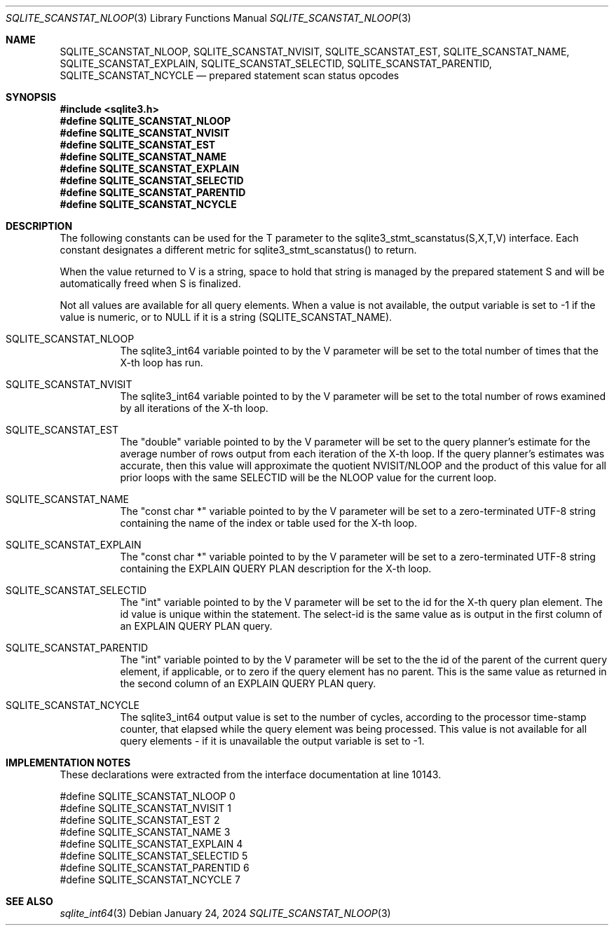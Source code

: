 .Dd January 24, 2024
.Dt SQLITE_SCANSTAT_NLOOP 3
.Os
.Sh NAME
.Nm SQLITE_SCANSTAT_NLOOP ,
.Nm SQLITE_SCANSTAT_NVISIT ,
.Nm SQLITE_SCANSTAT_EST ,
.Nm SQLITE_SCANSTAT_NAME ,
.Nm SQLITE_SCANSTAT_EXPLAIN ,
.Nm SQLITE_SCANSTAT_SELECTID ,
.Nm SQLITE_SCANSTAT_PARENTID ,
.Nm SQLITE_SCANSTAT_NCYCLE
.Nd prepared statement scan status opcodes
.Sh SYNOPSIS
.In sqlite3.h
.Fd #define SQLITE_SCANSTAT_NLOOP
.Fd #define SQLITE_SCANSTAT_NVISIT
.Fd #define SQLITE_SCANSTAT_EST
.Fd #define SQLITE_SCANSTAT_NAME
.Fd #define SQLITE_SCANSTAT_EXPLAIN
.Fd #define SQLITE_SCANSTAT_SELECTID
.Fd #define SQLITE_SCANSTAT_PARENTID
.Fd #define SQLITE_SCANSTAT_NCYCLE
.Sh DESCRIPTION
The following constants can be used for the T parameter to the sqlite3_stmt_scanstatus(S,X,T,V)
interface.
Each constant designates a different metric for sqlite3_stmt_scanstatus()
to return.
.Pp
When the value returned to V is a string, space to hold that string
is managed by the prepared statement S and will be automatically freed
when S is finalized.
.Pp
Not all values are available for all query elements.
When a value is not available, the output variable is set to -1 if
the value is numeric, or to NULL if it is a string (SQLITE_SCANSTAT_NAME).
.Bl -tag -width Ds
.It SQLITE_SCANSTAT_NLOOP
The sqlite3_int64 variable pointed to by the V parameter
will be set to the total number of times that the X-th loop has run.
.It SQLITE_SCANSTAT_NVISIT
The sqlite3_int64 variable pointed to by the V parameter
will be set to the total number of rows examined by all iterations
of the X-th loop.
.It SQLITE_SCANSTAT_EST
The "double" variable pointed to by the V parameter will be set to
the query planner's estimate for the average number of rows output
from each iteration of the X-th loop.
If the query planner's estimates was accurate, then this value will
approximate the quotient NVISIT/NLOOP and the product of this value
for all prior loops with the same SELECTID will be the NLOOP value
for the current loop.
.It SQLITE_SCANSTAT_NAME
The "const char *" variable pointed to by the V parameter will be set
to a zero-terminated UTF-8 string containing the name of the index
or table used for the X-th loop.
.It SQLITE_SCANSTAT_EXPLAIN
The "const char *" variable pointed to by the V parameter will be set
to a zero-terminated UTF-8 string containing the EXPLAIN QUERY PLAN
description for the X-th loop.
.It SQLITE_SCANSTAT_SELECTID
The "int" variable pointed to by the V parameter will be set to the
id for the X-th query plan element.
The id value is unique within the statement.
The select-id is the same value as is output in the first column of
an EXPLAIN QUERY PLAN query.
.It SQLITE_SCANSTAT_PARENTID
The "int" variable pointed to by the V parameter will be set to the
the id of the parent of the current query element, if applicable, or
to zero if the query element has no parent.
This is the same value as returned in the second column of an EXPLAIN QUERY PLAN
query.
.It SQLITE_SCANSTAT_NCYCLE
The sqlite3_int64 output value is set to the number of cycles, according
to the processor time-stamp counter, that elapsed while the query element
was being processed.
This value is not available for all query elements - if it is unavailable
the output variable is set to -1.
.El
.Pp
.Sh IMPLEMENTATION NOTES
These declarations were extracted from the
interface documentation at line 10143.
.Bd -literal
#define SQLITE_SCANSTAT_NLOOP    0
#define SQLITE_SCANSTAT_NVISIT   1
#define SQLITE_SCANSTAT_EST      2
#define SQLITE_SCANSTAT_NAME     3
#define SQLITE_SCANSTAT_EXPLAIN  4
#define SQLITE_SCANSTAT_SELECTID 5
#define SQLITE_SCANSTAT_PARENTID 6
#define SQLITE_SCANSTAT_NCYCLE   7
.Ed
.Sh SEE ALSO
.Xr sqlite_int64 3
